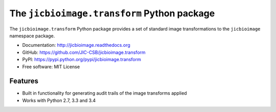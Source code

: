 The ``jicbioimage.transform`` Python package
============================================

.. image:: https://badge.fury.io/py/jicbioimage.transform.svg
   :target: http://badge.fury.io/py/jicbioimage.transform
   :alt: PyPi package

.. image:: https://travis-ci.org/JIC-CSB/jicbioimage.transform.svg?branch=master
   :target: https://travis-ci.org/JIC-CSB/jicbioimage.transform
   :alt: Travis CI build status (Linux)

.. image::
   https://codecov.io/github/JIC-CSB/jicbioimage.transform/coverage.svg?branch=master
   :target: https://codecov.io/github/JIC-CSB/jicbioimage.transform?branch=master
   :alt: Code Coverage

.. image:: https://readthedocs.org/projects/jicbioimagetransform/badge/?version=latest
   :target: https://readthedocs.org/projects/jicbioimagetransform?badge=latest
   :alt: Documentation Status

The ``jicbioimage.transform`` Python package provides a set of standard
image transformations to the ``jicbioimage`` namespace package.

- Documentation: http://jicbioimage.readthedocs.org
- GitHub: https://github.com/JIC-CSB/jicbioimage.transform
- PyPI: https://pypi.python.org/pypi/jicbioimage.transform
- Free software: MIT License

Features
--------

- Built in functionality for generating audit trails of the image transforms
  applied
- Works with Python 2.7, 3.3 and 3.4
